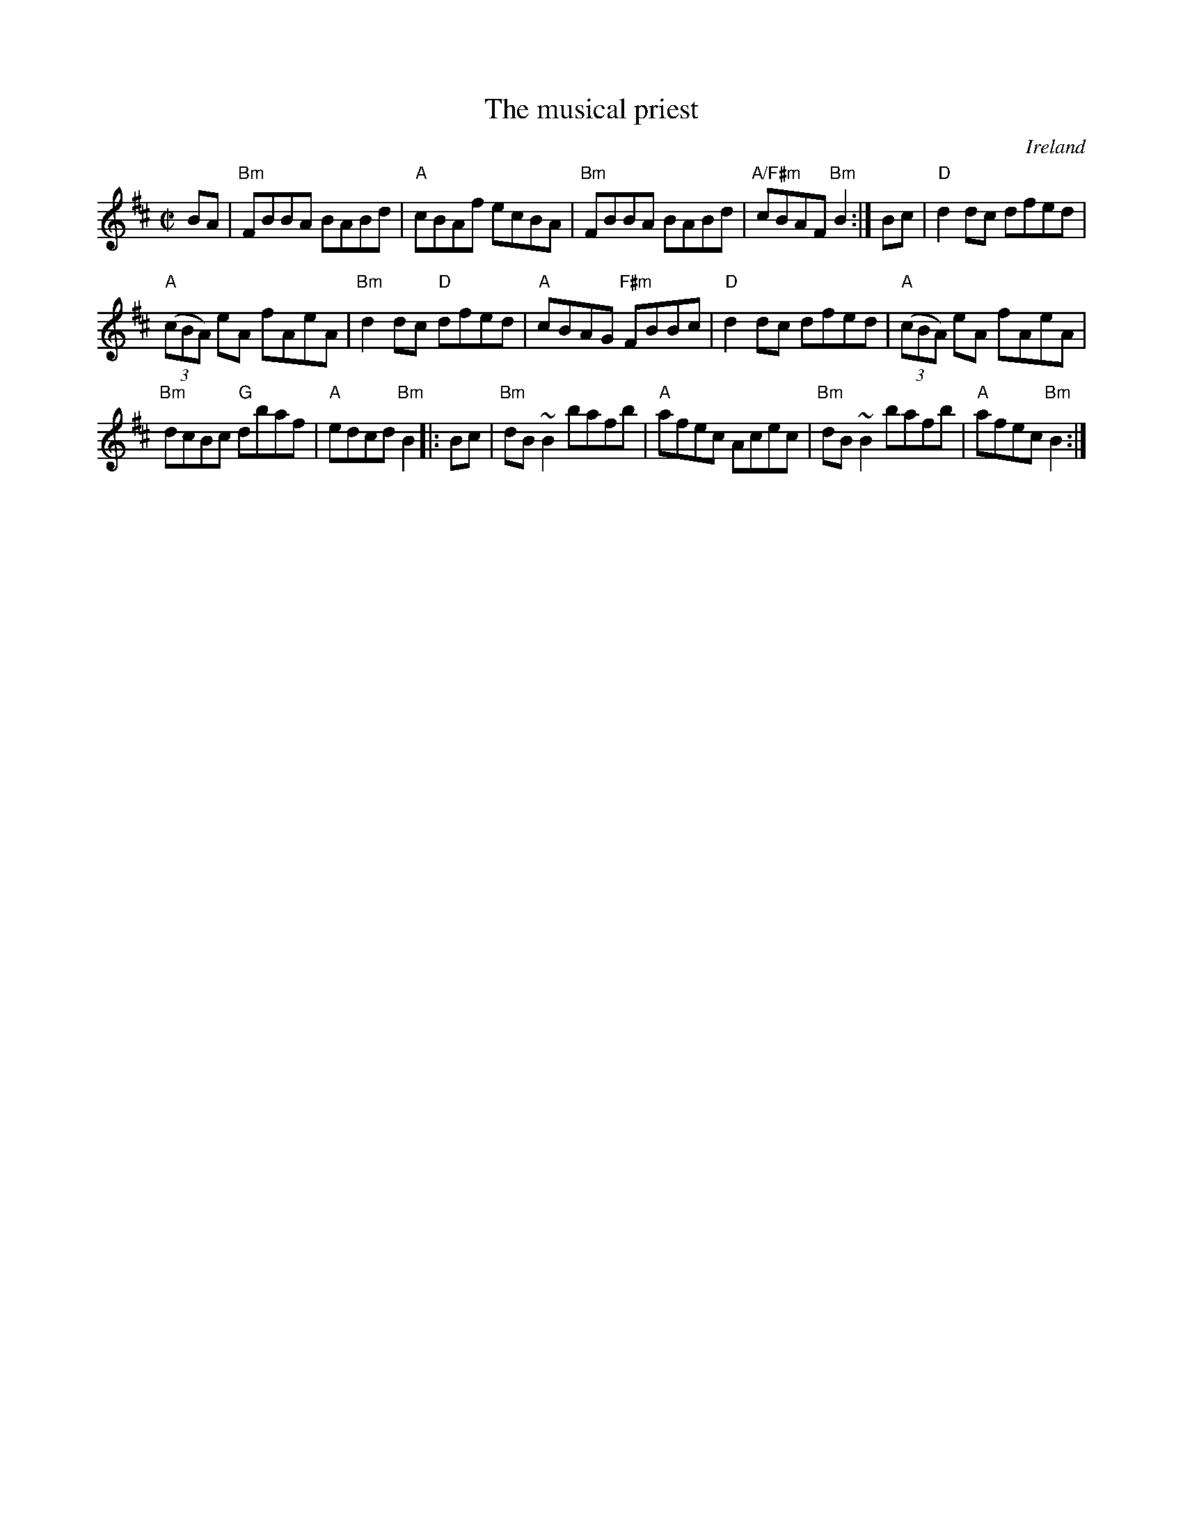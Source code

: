 X:207
T:The musical priest
R:Reel
O:Ireland
S:Irish Traditional Music Session Tunes
B:Irish Traditional Music Session Tunes
Z:Transcription, chords:Mike Long
M:C|
L:1/8
K:D
BA|\
"Bm"FBBA BABd|"A"cBAf ecBA|\
"Bm"FBBA BABd|"A/F#m"cBAF "Bm"B2:|\
Bc|\
"D"d2dc dfed|
"A"(3(cBA) eA fAeA|"Bm"d2dc "D"dfed|"A"cBAG "F#m"FBBc|\
"D"d2dc dfed|"A"(3(cBA) eA fAeA|
"Bm"dcBc "G"dbaf|"A"edcd "Bm"B2\
|:Bc|\
"Bm"dB ~B2 bafb|"A"afec Acec|\
"Bm"dB ~B2 bafb|"A"afec "Bm"B2:|
